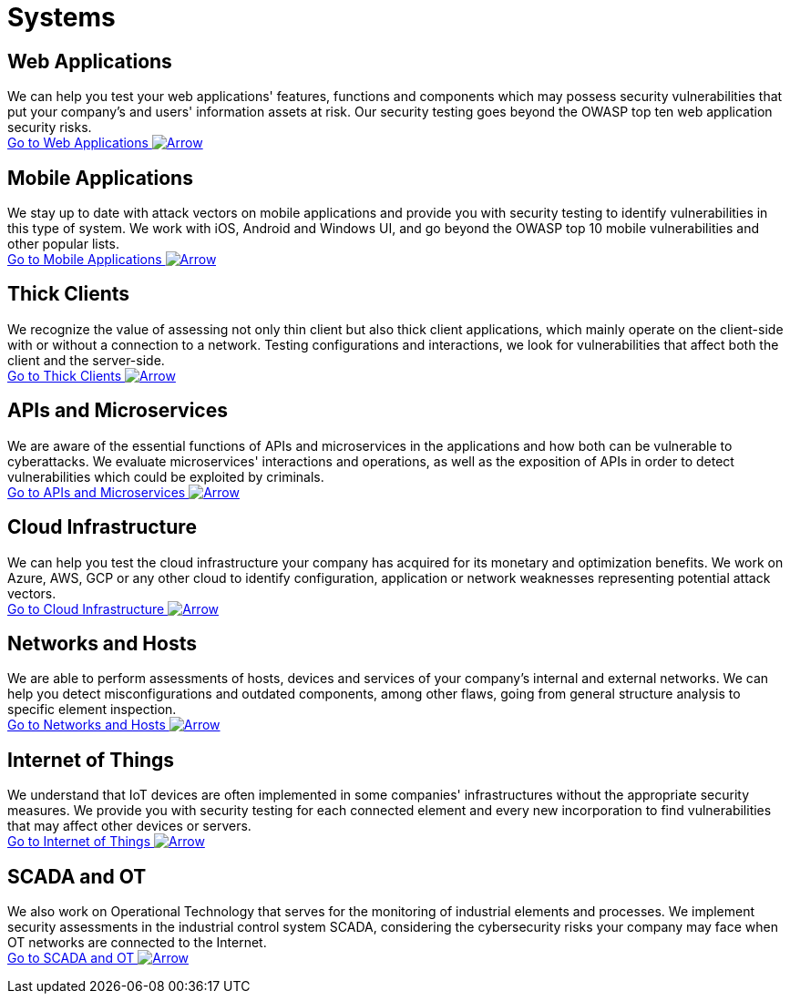 :page-slug: systems/
:page-description: Here you can find the various information systems which we are capable of testing for your company to detect any existing cybersecurity vulnerabilities.
:page-keywords: Application, Web, Mobile, Thick Client, API, Microservice, Cloud, Network, IoT; OT, Pentesting, Ethical Hacking
:page-phrase: At Fluid Attacks, we have a broad collection of information systems which we target in security testing with the aim of detecting vulnerabilities which are at risk of being exploited.
:page-template: compliances
:arrow: image:https://res.cloudinary.com/fluid-attacks/image/upload/c_scale&#44;w_15/v1620228633/airs/icons/arrow-btn_wktcez.webp[Arrow]

= Systems

== Web Applications
We can help you test your web applications' features, functions and components
which may possess security vulnerabilities that put your company's and users'
information assets at risk. Our security testing goes beyond the OWASP top
ten web application security risks. +
[button]#link:web-apps/[Go to Web Applications {arrow}]#

== Mobile Applications
We stay up to date with attack vectors on mobile applications and provide you
with security testing to identify vulnerabilities in this type of system.
We work with iOS, Android and Windows UI, and go beyond the OWASP top 10
mobile vulnerabilities and other popular lists. +
[button]#link:mobile-apps/[Go to Mobile Applications {arrow}]#

== Thick Clients
We recognize the value of assessing not only thin client but also
thick client applications, which mainly operate on the client-side
with or without a connection to a network.
Testing configurations and interactions,
we look for vulnerabilities that affect both the client and the server-side. +
[button]#link:thick-clients/[Go to Thick Clients {arrow}]#

== APIs and Microservices
We are aware of the essential functions of APIs and microservices
in the applications and how both can be vulnerable to cyberattacks.
We evaluate microservices' interactions and operations,
as well as the exposition of APIs in order to detect vulnerabilities
which could be exploited by criminals. +
[button]#link:apis/[Go to APIs and Microservices {arrow}]#

== Cloud Infrastructure
We can help you test the cloud infrastructure your company has acquired
for its monetary and optimization benefits.
We work on Azure, AWS, GCP or any other cloud
to identify configuration, application or network weaknesses
representing potential attack vectors. +
[button]#link:cloud-infrastructure/[Go to Cloud Infrastructure {arrow}]#

== Networks and Hosts
We are able to perform assessments of hosts, devices and services
of your company's internal and external networks. We can help you detect
misconfigurations and outdated components, among other flaws, going from
general structure analysis to specific element inspection. +
[button]#link:networks-and-hosts/[Go to Networks and Hosts {arrow}]#

== Internet of Things
We understand that IoT devices are often implemented in some companies'
infrastructures without the appropriate security measures. We provide
you with security testing for each connected element and every new
incorporation to find vulnerabilities that may affect other devices or servers. +
[button]#link:iot/[Go to Internet of Things {arrow}]#

== SCADA and OT
We also work on Operational Technology that serves for the monitoring of industrial
elements and processes. We implement security assessments in the
industrial control system SCADA, considering the cybersecurity risks
your company may face when OT networks are connected to the Internet. +
[button]#link:ot/[Go to SCADA and OT {arrow}]#

